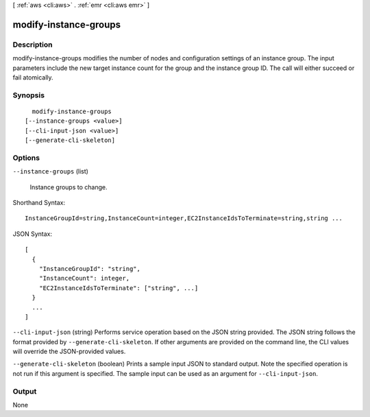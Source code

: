 [ :ref:`aws <cli:aws>` . :ref:`emr <cli:aws emr>` ]

.. _cli:aws emr modify-instance-groups:


**********************
modify-instance-groups
**********************



===========
Description
===========



modify-instance-groups modifies the number of nodes and configuration settings of an instance group. The input parameters include the new target instance count for the group and the instance group ID. The call will either succeed or fail atomically.



========
Synopsis
========

::

    modify-instance-groups
  [--instance-groups <value>]
  [--cli-input-json <value>]
  [--generate-cli-skeleton]




=======
Options
=======

``--instance-groups`` (list)


  Instance groups to change.

  



Shorthand Syntax::

    InstanceGroupId=string,InstanceCount=integer,EC2InstanceIdsToTerminate=string,string ...




JSON Syntax::

  [
    {
      "InstanceGroupId": "string",
      "InstanceCount": integer,
      "EC2InstanceIdsToTerminate": ["string", ...]
    }
    ...
  ]



``--cli-input-json`` (string)
Performs service operation based on the JSON string provided. The JSON string follows the format provided by ``--generate-cli-skeleton``. If other arguments are provided on the command line, the CLI values will override the JSON-provided values.

``--generate-cli-skeleton`` (boolean)
Prints a sample input JSON to standard output. Note the specified operation is not run if this argument is specified. The sample input can be used as an argument for ``--cli-input-json``.



======
Output
======

None